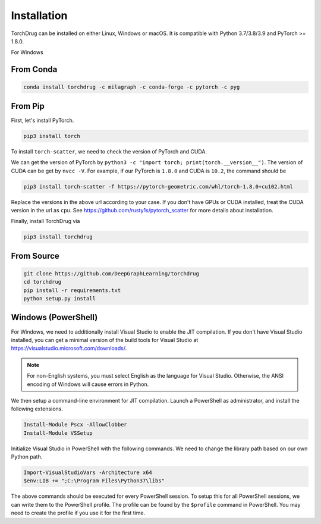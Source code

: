 Installation
============

TorchDrug can be installed on either Linux, Windows or macOS. It is compatible with
Python 3.7/3.8/3.9 and PyTorch >= 1.8.0.

For Windows

From Conda
----------

.. code:: bash

    conda install torchdrug -c milagraph -c conda-forge -c pytorch -c pyg

From Pip
--------

First, let's install PyTorch.

.. code:: bash

    pip3 install torch

To install ``torch-scatter``, we need to check the version of PyTorch and CUDA.

We can get the version of PyTorch by ``python3 -c "import torch; print(torch.__version__")``.
The version of CUDA can be get by ``nvcc -V``. For example, if our PyTorch is ``1.8.0``
and CUDA is ``10.2``, the command should be

.. code:: bash

    pip3 install torch-scatter -f https://pytorch-geometric.com/whl/torch-1.8.0+cu102.html

Replace the versions in the above url according to your case. If you don't have GPUs
or CUDA installed, treat the CUDA version in the url as ``cpu``. See
https://github.com/rusty1s/pytorch_scatter for more details about installation.

Finally, install TorchDrug via

.. code:: bash

    pip3 install torchdrug

From Source
-----------

.. code:: bash

    git clone https://github.com/DeepGraphLearning/torchdrug
    cd torchdrug
    pip install -r requirements.txt
    python setup.py install

Windows (PowerShell)
--------------------

For Windows, we need to additionally install Visual Studio to enable the JIT
compilation. If you don't have Visual Studio installed, you can get a minimal
version of the build tools for Visual Studio at
https://visualstudio.microsoft.com/downloads/.

.. note::

    For non-English systems, you must select English as the language for Visual
    Studio. Otherwise, the ANSI encoding of Windows will cause errors in Python.

We then setup a command-line environment for JIT compilation. Launch a PowerShell
as administrator, and install the following extensions.

.. code:: powershell

    Install-Module Pscx -AllowClobber
    Install-Module VSSetup

Initialize Visual Studio in PowerShell with the following commands. We need to
change the library path based on our own Python path.

.. code:: powershell

    Import-VisualStudioVars -Architecture x64
    $env:LIB += ";C:\Program Files\Python37\libs"

The above commands should be executed for every PowerShell session. To setup this
for all PowerShell sessions, we can write them to the PowerShell profile. The
profile can be found by the ``$profile`` command in PowerShell. You may need to
create the profile if you use it for the first time.